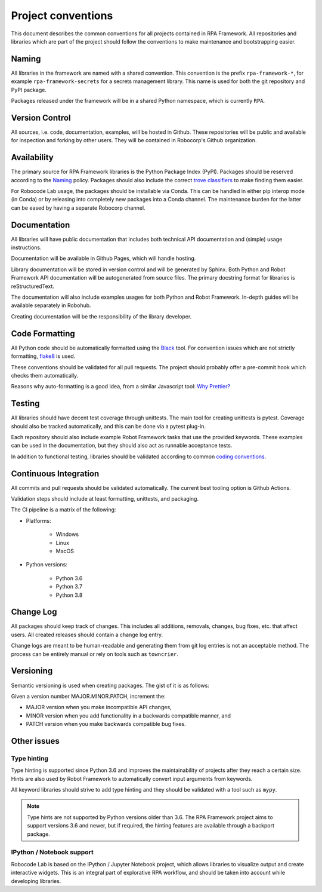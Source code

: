 ###################
Project conventions
###################

This document describes the common conventions for all projects contained
in RPA Framework. All repositories and libraries which are
part of the project should follow the conventions to make maintenance
and bootstrapping easier.

Naming
======

All libraries in the framework are named with a shared convention. This convention
is the prefix ``rpa-framework-*``, for example ``rpa-framework-secrets`` for
a secrets management library. This name is used for both the git repository
and PyPI package.

Packages released under the framework will be in a shared Python namespace,
which is currently ``RPA``.

Version Control
===============

All sources, i.e. code, documentation, examples, will be hosted in Github.
These repositories will be public and available for inspection and forking
by other users. They will be contained in Robocorp's Github organization.

Availability
============

The primary source for RPA Framework libraries is the Python Package Index (PyPI).
Packages should be reserved according to the `Naming`_ policy. Packages should
also include the correct `trove classifiers <https://pypi.org/classifiers/>`_
to make finding them easier.

For Robocode Lab usage, the packages should be installable via Conda. This
can be handled in either pip interop mode (in Conda) or by releasing
into completely new packages into a Conda channel. The maintenance burden for
the latter can be eased by having a separate Robocorp channel.

Documentation
=============

All libraries will have public documentation that includes both technical
API documentation and (simple) usage instructions.

Documentation will be available in Github Pages, which will handle hosting.

Library documentation will be stored in version control and will be generated by Sphinx.
Both Python and Robot Framework API documentation will be autogenerated from
source files. The primary docstring format for libraries is reStructuredText.

The documentation will also include examples usages for both Python
and Robot Framework. In-depth guides will be available separately in Robohub.

Creating documentation will be the responsibility of the library developer.

Code Formatting
===============

All Python code should be automatically formatted using the
`Black <https://github.com/psf/black>`_ tool. For convention issues which are
not strictly formatting, `flake8 <https://github.com/PyCQA/flake8>`_ is used.

These conventions should be validated for all pull requests. The project should
probably offer a pre-commit hook which checks them automatically.

Reasons why auto-formatting is a good idea, from a similar Javascript tool:
`Why Prettier? <https://prettier.io/docs/en/why-prettier.html>`_

Testing
=======

All libraries should have decent test coverage through unittests. The main
tool for creating unittests is pytest. Coverage should also be tracked
automatically, and this can be done via a pytest plug-in.

Each repository should also include example Robot Framework tasks
that use the provided keywords. These examples can be used in the
documentation, but they should also act as runnable acceptance tests.

In addition to functional testing, libraries should be validated according
to common `coding conventions <#code-formatting>`_.

Continuous Integration
======================

All commits and pull requests should be validated automatically. The current
best tooling option is Github Actions.

Validation steps should include at least formatting, unittests, and packaging.

The CI pipeline is a matrix of the following:

- Platforms:

    + Windows
    + Linux
    + MacOS

- Python versions:

    + Python 3.6
    + Python 3.7
    + Python 3.8

Change Log
==========

All packages should keep track of changes. This includes all additions,
removals, changes, bug fixes, etc. that affect users. All created releases
should contain a change log entry.

Change logs are meant to be human-readable and generating them from git log
entries is not an acceptable method. The process can be entirely manual or
rely on tools such as ``towncrier``.

Versioning
==========

Semantic versioning is used when creating packages. The gist of it is as follows:

Given a version number MAJOR.MINOR.PATCH, increment the:

* MAJOR version when you make incompatible API changes,
* MINOR version when you add functionality in a backwards compatible manner, and
* PATCH version when you make backwards compatible bug fixes.

Other issues
============

Type hinting
------------

Type hinting is supported since Python 3.6 and improves the maintainability
of projects after they reach a certain size. Hints are also used by
Robot Framework to automatically convert input arguments from keywords.

All keyword libraries should strive to add type hinting and they should
be validated with a tool such as ``mypy``.

.. note::
    Type hints are not supported by Python versions older than 3.6.
    The RPA Framework project aims to support versions 3.6 and newer, but
    if required, the hinting features are available through a backport package.

IPython / Notebook support
--------------------------

Robocode Lab is based on the IPython / Jupyter Notebook project, which allows
libraries to visualize output and create interactive widgets. This is an
integral part of explorative RPA workflow, and should be taken into account
while developing libraries.
